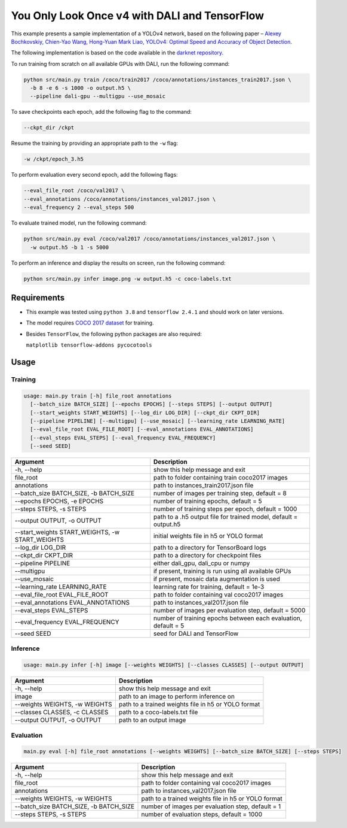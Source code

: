 You Only Look Once v4 with DALI and TensorFlow
==============================================

This example presents a sample implementation of a YOLOv4 network,
based on the following paper – `Alexey Bochkovskiy, Chien-Yao Wang, Hong-Yuan Mark Liao,
YOLOv4: Optimal Speed and Accuracy of Object Detection <https://arxiv.org/pdf/2004.10934.pdf>`_.

The following implementation is based on the code available in the `darknet repository <https://github.com/AlexeyAB/darknet>`_.

To run training from scratch on all available GPUs with DALI, run the following command:

.. code-block:: bash

  python src/main.py train /coco/train2017 /coco/annotations/instances_train2017.json \
    -b 8 -e 6 -s 1000 -o output.h5 \
    --pipeline dali-gpu --multigpu --use_mosaic

To save checkpoints each epoch, add the following flag to the command:

.. code-block:: bash

  --ckpt_dir /ckpt

Resume the training by providing an appropriate path to the ``-w`` flag:

.. code-block:: bash

  -w /ckpt/epoch_3.h5

To perform evaluation every second epoch, add the following flags:

.. code-block:: bash

  --eval_file_root /coco/val2017 \
  --eval_annotations /coco/annotations/instances_val2017.json \
  --eval_frequency 2 --eval_steps 500

To evaluate trained model, run the following command:

.. code-block:: bash

  python src/main.py eval /coco/val2017 /coco/annotations/instances_val2017.json \
    -w output.h5 -b 1 -s 5000

To perform an inference and display the results on screen, run the following command:

.. code-block:: bash

  python src/main.py infer image.png -w output.h5 -c coco-labels.txt

Requirements
------------

- This example was tested using ``python 3.8`` and ``tensorflow 2.4.1`` and should work on later versions.

- The model requires `COCO 2017 dataset <http://cocodataset.org/#download>`_ for training.

- Besides ``TensorFlow``, the following python packages are also required:

  ``matplotlib tensorflow-addons pycocotools``

Usage
-----

Training
^^^^^^^^

.. code-block:: bash

  usage: main.py train [-h] file_root annotations
    [--batch_size BATCH_SIZE] [--epochs EPOCHS] [--steps STEPS] [--output OUTPUT]
    [--start_weights START_WEIGHTS] [--log_dir LOG_DIR] [--ckpt_dir CKPT_DIR]
    [--pipeline PIPELINE] [--multigpu] [--use_mosaic] [--learning_rate LEARNING_RATE]
    [--eval_file_root EVAL_FILE_ROOT] [--eval_annotations EVAL_ANNOTATIONS]
    [--eval_steps EVAL_STEPS] [--eval_frequency EVAL_FREQUENCY]
    [--seed SEED]

+-------------------------------------------------+------------------------------------------------------------------+
|                    Argument                     |                            Description                           |
+=================================================+==================================================================+
| -h, --help                                      | show this help message and exit                                  |
+-------------------------------------------------+------------------------------------------------------------------+
| file_root                                       | path to folder containing train coco2017 images                  |
+-------------------------------------------------+------------------------------------------------------------------+
| annotations                                     | path to instances_train2017.json file                            |
+-------------------------------------------------+------------------------------------------------------------------+
| --batch_size BATCH_SIZE, -b BATCH_SIZE          | number of images per training step, default = 8                  |
+-------------------------------------------------+------------------------------------------------------------------+
| --epochs EPOCHS, -e EPOCHS                      | number of training epochs, default = 5                           |
+-------------------------------------------------+------------------------------------------------------------------+
| --steps STEPS, -s STEPS                         | number of training steps per epoch, default = 1000               |
+-------------------------------------------------+------------------------------------------------------------------+
| --output OUTPUT, -o OUTPUT                      | path to a .h5 output file for trained model, default = output.h5 |
+-------------------------------------------------+------------------------------------------------------------------+
| --start_weights START_WEIGHTS, -w START_WEIGHTS | initial weights file in h5 or YOLO format                        |
+-------------------------------------------------+------------------------------------------------------------------+
| --log_dir LOG_DIR                               | path to a directory for TensorBoard logs                         |
+-------------------------------------------------+------------------------------------------------------------------+
| --ckpt_dir CKPT_DIR                             | path to a directory for checkpoint files                         |
+-------------------------------------------------+------------------------------------------------------------------+
| --pipeline PIPELINE                             | either dali_gpu, dali_cpu or numpy                               |
+-------------------------------------------------+------------------------------------------------------------------+
| --multigpu                                      | if present, training is run using all available GPUs             |
+-------------------------------------------------+------------------------------------------------------------------+
| --use_mosaic                                    | if present, mosaic data augmentation is used                     |
+-------------------------------------------------+------------------------------------------------------------------+
| --learning_rate LEARNING_RATE                   | learning rate for training, default = 1e-3                       |
+-------------------------------------------------+------------------------------------------------------------------+
| --eval_file_root EVAL_FILE_ROOT                 | path to folder containing val coco2017 images                    |
+-------------------------------------------------+------------------------------------------------------------------+
| --eval_annotations EVAL_ANNOTATIONS             | path to instances_val2017.json file                              |
+-------------------------------------------------+------------------------------------------------------------------+
| --eval_steps EVAL_STEPS                         | number of images per evaluation step, default = 5000             |
+-------------------------------------------------+------------------------------------------------------------------+
| --eval_frequency EVAL_FREQUENCY                 | number of training epochs between each evaluation, default = 5   |
+-------------------------------------------------+------------------------------------------------------------------+
| --seed SEED                                     | seed for DALI and TensorFlow                                     |
+-------------------------------------------------+------------------------------------------------------------------+


Inference
^^^^^^^^^

.. code-block:: bash

  usage: main.py infer [-h] image [--weights WEIGHTS] [--classes CLASSES] [--output OUTPUT]

+-------------------------------------------------+-----------------------------------------------------+
|                    Argument                     |                    Description                      |
+=================================================+=====================================================+
| -h, --help                                      | show this help message and exit                     |
+-------------------------------------------------+-----------------------------------------------------+
| image                                           | path to an image to perform inference on            |
+-------------------------------------------------+-----------------------------------------------------+
| --weights WEIGHTS, -w WEIGHTS                   | path to a trained weights file in h5 or YOLO format |
+-------------------------------------------------+-----------------------------------------------------+
| --classes CLASSES, -c CLASSES                   | path to a coco-labels.txt file                      |
+-------------------------------------------------+-----------------------------------------------------+
| --output OUTPUT, -o OUTPUT                      | path to an output image                             |
+-------------------------------------------------+-----------------------------------------------------+


Evaluation
^^^^^^^^^^

.. code-block:: bash

  main.py eval [-h] file_root annotations [--weights WEIGHTS] [--batch_size BATCH_SIZE] [--steps STEPS]

+-------------------------------------------------+-----------------------------------------------------+
|                    Argument                     |                    Description                      |
+=================================================+=====================================================+
| -h, --help                                      | show this help message and exit                     |
+-------------------------------------------------+-----------------------------------------------------+
| file_root                                       | path to folder containing val coco2017 images       |
+-------------------------------------------------+-----------------------------------------------------+
| annotations                                     | path to instances_val2017.json file                 |
+-------------------------------------------------+-----------------------------------------------------+
| --weights WEIGHTS, -w WEIGHTS                   | path to a trained weights file in h5 or YOLO format |
+-------------------------------------------------+-----------------------------------------------------+
| --batch_size BATCH_SIZE, -b BATCH_SIZE          | number of images per evaluation step, default = 1   |
+-------------------------------------------------+-----------------------------------------------------+
| --steps STEPS, -s STEPS                         | number of evaluation steps, default = 1000          |
+-------------------------------------------------+-----------------------------------------------------+
